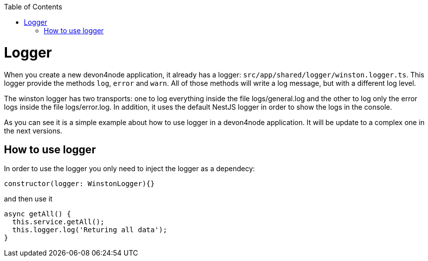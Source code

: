 :toc: macro
toc::[]

= Logger

When you create a new devon4node application, it already has a logger: `src/app/shared/logger/winston.logger.ts`. This logger provide the methods `log`, `error` and `warn`. All of those methods will write a log message, but with a different log level.

The winston logger has two transports: one to log everything inside the file logs/general.log and the other to log only the error logs inside the file logs/error.log. In addition, it uses the default NestJS logger in order to show the logs in the console.

As you can see it is a simple example about how to use logger in a devon4node application. It will be update to a complex one in the next versions.

== How to use logger

In order to use the logger you only need to inject the logger as a dependecy:

[source,typescript]
----
constructor(logger: WinstonLogger){}
----

and then use it

[source,typescript]
----
async getAll() {
  this.service.getAll();
  this.logger.log('Returing all data');
}
----


